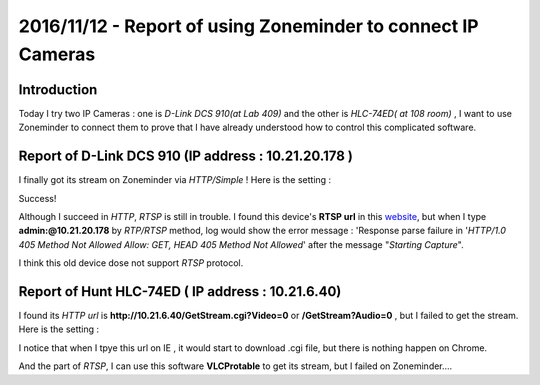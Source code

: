 2016/11/12 - Report of using Zoneminder to connect IP Cameras
=============================================================

Introduction
------------

Today I try two IP Cameras : one is *D-Link DCS 910(at Lab 409)* and the other is *HLC-74ED( at 108 room)* , I want to use Zoneminder to connect them to prove that I have already understood how to control this complicated software.

Report of D-Link DCS 910 (IP address : 10.21.20.178 )
-----------------------------------------------------

I finally got its stream on Zoneminder via *HTTP/Simple* ! Here is the setting :

.. image:: Images/zm-409Success.png

Success!

.. image:: Images/ya.png

Although I succeed in *HTTP*, *RTSP* is still in trouble. I found this device's **RTSP url** in this `website <http://www.soleratec.com/support/rtsp/rtsp_listing?camera_company=D-Link&camera_model=DCS-910>`_, but when I type **admin:@10.21.20.178** by *RTP/RTSP* method, log would show the error message : 'Response parse failure in '*HTTP/1.0 405 Method Not Allowed Allow: GET, HEAD 405 Method Not Allowed*' after the message "*Starting Capture*".

I think this old device dose not support *RTSP* protocol.

Report of Hunt HLC-74ED  ( IP address : 10.21.6.40) 
---------------------------------------------------

I found its *HTTP url* is **http\://10.21.6.40/GetStream.cgi?Video=0** or **/GetStream?Audio=0** , but I failed to get the stream. Here is the setting :

.. image:: Images/fail108.png

I notice that when I tpye this url on IE , it would start to download .cgi file, but there is nothing happen on Chrome.

And the part of *RTSP*, I can use this software **VLCProtable** to get its stream, but I failed on Zoneminder....

